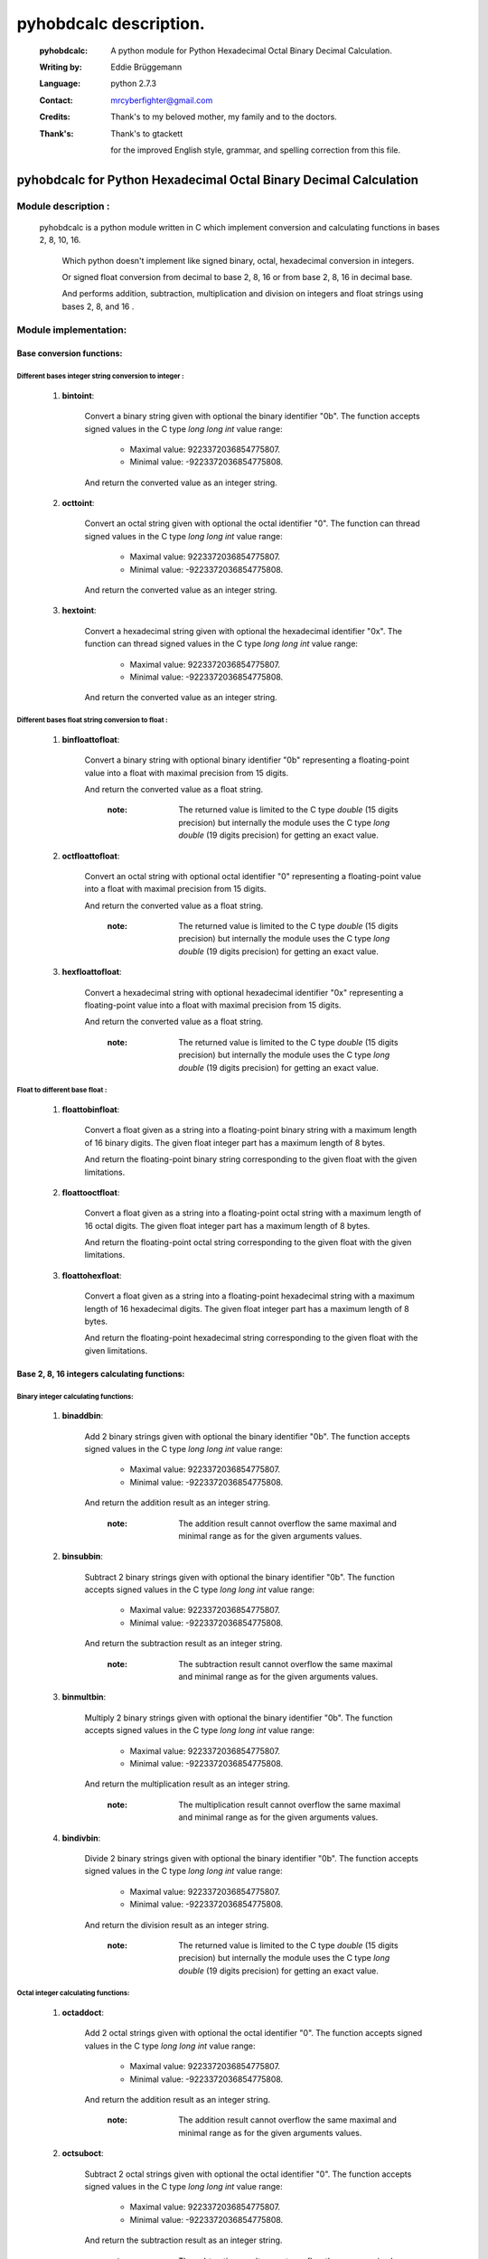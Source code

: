 =======================
pyhobdcalc description.
=======================

  :pyhobdcalc: A python module for Python Hexadecimal Octal Binary Decimal Calculation.
  
  :Writing by: Eddie Brüggemann
  
  :Language: python 2.7.3

  :Contact: mrcyberfighter@gmail.com
  
  :Credits: Thank's to my beloved mother, my family and to the doctors.

  :Thank's: 
  
    Thank's to gtackett 
  
    for the improved English style, grammar, and spelling correction from this file.   

---------------------------------------------------------------------
**pyhobdcalc for Python Hexadecimal Octal Binary Decimal Calculation**
---------------------------------------------------------------------

:::::::::::::::::::::::
Module description    :
:::::::::::::::::::::::


                                                                                                                                     
  pyhobdcalc is a python module written in C which implement conversion and calculating functions in bases 2, 8, 10, 16.          
                                                                                                                                   
            Which python doesn't implement like signed binary, octal, hexadecimal conversion in integers.                            
                                                                                                                                   
            Or signed float conversion from decimal to base 2, 8, 16 or from base 2, 8, 16 in decimal base.                        
                                                                                                                                   
            And performs addition, subtraction, multiplication and division on integers and float strings using bases 2, 8, and 16 .  
            

    
    

                        
::::::::::::::::::::::
Module implementation:
::::::::::::::::::::::

++++++++++++++++++++++++++
Base conversion functions:
++++++++++++++++++++++++++

~~~~~~~~~~~~~~~~~~~~~~~~~~~~~~~~~~~~~~~~~~~~~~~~~~~~~~
Different bases integer string conversion to integer :
~~~~~~~~~~~~~~~~~~~~~~~~~~~~~~~~~~~~~~~~~~~~~~~~~~~~~~  
    
    1. **bintoint**:
    
        Convert a binary string given with optional the binary identifier "0b". The function accepts signed values in the C type *long long int* value range:
        
            * Maximal value:  9223372036854775807.
            
            * Minimal value: -9223372036854775808.
            
        And return the converted value as an integer string.
        
    2. **octtoint**:
    
        Convert an octal string given with optional the octal identifier "0". The function can thread signed values in the C type *long long int* value range:               
        
            * Maximal value:  9223372036854775807.
            
            * Minimal value: -9223372036854775808.
            
        And return the converted value as an integer string.
        
    3. **hextoint**:
    
        Convert a hexadecimal string given with optional the hexadecimal identifier "0x". The function can thread signed values in the C type *long long int* value range:               
        
            * Maximal value:  9223372036854775807.
            
            * Minimal value: -9223372036854775808.
            
        And return the converted value as an integer string.
        
~~~~~~~~~~~~~~~~~~~~~~~~~~~~~~~~~~~~~~~~~~~~~~~~~~~~ 
Different bases float string conversion to float   : 
~~~~~~~~~~~~~~~~~~~~~~~~~~~~~~~~~~~~~~~~~~~~~~~~~~~~

    1. **binfloattofloat**:
    
        Convert a binary string with optional binary identifier "0b" representing a floating-point value into a float with maximal precision from 15 digits.
        
        And return the converted value as a float string.
        
            :note: The returned value is limited to the C type *double* (15 digits precision) but internally the module uses the C type *long double* (19 digits precision) for getting an exact value.
            
    2. **octfloattofloat**:
    
        Convert an octal string with optional octal identifier "0" representing a floating-point value into a float with maximal precision from 15 digits.
        
        And return the converted value as a float string.
        
            :note: The returned value is limited to the C type *double* (15 digits precision) but internally the module uses the C type *long double* (19 digits precision) for getting an exact value.
            
    3. **hexfloattofloat**:
    
        Convert a hexadecimal string with optional hexadecimal identifier "0x" representing a floating-point value into a float with maximal precision from 15 digits.
        
        And return the converted value as a float string.
        
            :note: The returned value is limited to the C type *double* (15 digits precision) but internally the module uses the C type *long double* (19 digits precision) for getting an exact value.
            
~~~~~~~~~~~~~~~~~~~~~~~~~~~~~~~~
Float to different base float  :
~~~~~~~~~~~~~~~~~~~~~~~~~~~~~~~~                     

    1. **floattobinfloat**:
    
        Convert a float given as a string into a floating-point binary string with a maximum length of 16 binary digits. The given float integer part has a maximum length of 8 bytes.
        
        And return the floating-point binary string corresponding to the given float with the given limitations.
        
    2. **floattooctfloat**:
    
        Convert a float given as a string into a floating-point octal string with a maximum length of 16 octal digits. The given float integer part has a maximum length of 8 bytes.
        
        And return the floating-point octal string corresponding to the given float with the given limitations.
        
    3. **floattohexfloat**:
    
        Convert a float given as a string into a floating-point hexadecimal string with a maximum length of 16 hexadecimal digits. The given float integer part has a maximum length of 8 bytes.
        
        And return the floating-point hexadecimal string corresponding to the given float with the given limitations.
                   
                   
+++++++++++++++++++++++++++++++++++++++++++++
Base 2, 8, 16 integers calculating functions:
+++++++++++++++++++++++++++++++++++++++++++++

~~~~~~~~~~~~~~~~~~~~~~~~~~~~~~~~~~~~
Binary integer calculating functions:
~~~~~~~~~~~~~~~~~~~~~~~~~~~~~~~~~~~~

  1. **binaddbin**:
        
        Add 2 binary strings given with optional the binary identifier "0b". The function accepts signed values in the C type *long long int* value range:
        
            * Maximal value:  9223372036854775807.
            
            * Minimal value: -9223372036854775808.
            
        And return the addition result as an integer string.    
            
            :note: The addition result cannot overflow the same maximal and minimal range as for the given arguments values.
            
  2. **binsubbin**:
        
        Subtract 2 binary strings given with optional the binary identifier "0b". The function accepts signed values in the C type *long long int* value range:
        
            * Maximal value:  9223372036854775807.
            
            * Minimal value: -9223372036854775808.
            
        And return the subtraction result as an integer string.    
            
            :note: The subtraction result cannot overflow the same maximal and minimal range as for the given arguments values. 
            
  3. **binmultbin**:
        
        Multiply 2 binary strings given with optional the binary identifier "0b". The function accepts signed values in the C type *long long int* value range:
        
            * Maximal value:  9223372036854775807.
            
            * Minimal value: -9223372036854775808.
            
        And return the multiplication result as an integer string.    
            
            :note: The multiplication result cannot overflow the same maximal and minimal range as for the given arguments values.
            
  4. **bindivbin**:
        
        Divide 2 binary strings given with optional the binary identifier "0b". The function accepts signed values in the C type *long long int* value range:
        
            * Maximal value:  9223372036854775807.
            
            * Minimal value: -9223372036854775808.
            
        And return the division result as an integer string.    
            
            :note: The returned value is limited to the C type *double* (15 digits precision) but internally the module uses the C type *long double* (19 digits precision) for getting an exact value.
            
~~~~~~~~~~~~~~~~~~~~~~~~~~~~~~~~~~~~
Octal integer calculating functions:
~~~~~~~~~~~~~~~~~~~~~~~~~~~~~~~~~~~~

  1. **octaddoct**:
        
        Add 2 octal strings given with optional the octal identifier "0". The function accepts signed values in the C type *long long int* value range:
        
            * Maximal value:  9223372036854775807.
            
            * Minimal value: -9223372036854775808.
            
        And return the addition result as an integer string.    
            
            :note: The addition result cannot overflow the same maximal and minimal range as for the given arguments values.
            
  2. **octsuboct**:
        
        Subtract 2 octal strings given with optional the octal identifier "0". The function accepts signed values in the C type *long long int* value range:
        
            * Maximal value:  9223372036854775807.
            
            * Minimal value: -9223372036854775808.
            
        And return the subtraction result as an integer string.    
            
            :note: The subtraction result cannot overflow the same maximal and minimal range as for the given arguments values. 
            
  3. **octmultoct**:
        
        Multiply 2 octal strings given with optional the octal identifier "0". The function accepts signed values in the C type *long long int* value range:
        
            * Maximal value:  9223372036854775807.
            
            * Minimal value: -9223372036854775808.
            
        And return the multiplication result as an integer string.    
            
            :note: The multiplication result cannot overflow the same maximal and minimal range as for the given arguments values.
            
  4. **octdivoct**:
        
        Divide 2 octal strings given with optional the octal identifier "0". The function accepts signed values in the C type *long long int* value range:
        
            * Maximal value:  9223372036854775807.
            
            * Minimal value: -9223372036854775808.
            
        And return the division result as an integer string.    
            
            :note: The returned value is limited to the C type *double* (15 digits precision) but internally the module uses the C type *long double* (19 digits precision) for getting an exact value.
            
~~~~~~~~~~~~~~~~~~~~~~~~~~~~~~~~~~~~~~~~~~
Hexadecimal integer calculating functions:
~~~~~~~~~~~~~~~~~~~~~~~~~~~~~~~~~~~~~~~~~~

  1. **hexaddhex**:
        
        Add 2 hexadecimal strings given with optional the hexadecimal identifier "0x". The function accepts signed values in the C type *long long int* value range:
        
            * Maximal value:  9223372036854775807.
            
            * Minimal value: -9223372036854775808.
            
        And return the addition result as an integer string.    
            
            :note: The addition result cannot overflow the same maximal and minimal range as for the given arguments values.
            
  2. **hexsubhex**:
        
        Subtract 2 hexadecimal strings given with optional the hexadecimal identifier "0x". The function accepts signed values in the C type *long long int* value range:
        
            * Maximal value:  9223372036854775807.
            
            * Minimal value: -9223372036854775808.
            
        And return the subtraction result as an integer string.    
            
            :note: The subtraction result cannot overflow the same maximal and minimal range as for the given arguments values. 
            
  3. **hexmulthex**:
        
        Multiply 2 hexadecimal strings given with optional the hexadecimal identifier "0x". The function accepts signed values in the C type *long long int* value range:
        
            * Maximal value:  9223372036854775807.
            
            * Minimal value: -9223372036854775808.
            
        And return the multiplication result as an integer string.    
            
            :note: The multiplication result cannot overflow the same maximal and minimal range as for the given arguments values.
            
  4. **hexdivhex**:
        
        Divide 2 hexadecimal strings given with optional the hexadecimal identifier "0x". The function accepts signed values in the C type *long long int* value range:
        
            * Maximal value:  9223372036854775807.
            
            * Minimal value: -9223372036854775808.
            
        And return the division result as an integer string.    
            
            :note: The returned value is limited to the C type *double* (15 digits precision) but internally the module uses the C type *long double* (19 digits precision) for getting an exact value.
                                   
            
++++++++++++++++++++++++++++++++++++++++++
Base 2, 8, 16 float calculating functions:
++++++++++++++++++++++++++++++++++++++++++                               

~~~~~~~~~~~~~~~~~~~~~~~~~~~~~~~~~~
Binary float calculating functions:
~~~~~~~~~~~~~~~~~~~~~~~~~~~~~~~~~~

    1. **binfloataddbinfloat**:
    
        Add 2 binary strings given with optional the binary identifier "0b". The function accepts 8 bytes values for the integer part from the float, in the C type *long long int* value range:
        
            * Maximal integer part value:  9223372036854775807.
            
            * Minimal integer part value: -9223372036854775808.
            
        The entire binary string can contains 128 binary digits (without identifier, sign and comma.).
        
        And return the result value as a float string.
        
            :note: The returned value is limited to the C type *double* (15 digits precision) but internally the module uses the C type *long double* (19 digits precision) for getting an exact value.                                                          
            
    2. **binfloatsubbinfloat**:
    
        Subtract 2 binary strings given with optional the binary identifier "0b". The function accepts 8 bytes values for the integer part from the float, in the C type *long long int* value range:
        
            * Maximal integer part value:  9223372036854775807.
            
            * Minimal integer part value: -9223372036854775808.
            
        The entire binary string can contains 128 binary digits (without identifier, sign and comma.).
        
        And return the result value as a float string.
        
            :note: The returned value is limited to the C type *double* (15 digits precision) but internally the module uses the C type *long double* (19 digits precision) for getting an exact value.                                                          
                  
    3. **binfloatmultbinfloat**:
    
        Multiply 2 binary strings given with optional the binary identifier "0b". The function accepts 8 bytes values for the integer part from the float, in the C type *long long int* value range:
        
            * Maximal integer part value:  9223372036854775807.
            
            * Minimal integer part value: -9223372036854775808.
            
        The entire binary string can contains 128 binary digits (without identifier, sign and comma.).
        
        And return the result value as a float string.
        
            :note: The returned value is limited to the C type *double* (15 digits precision) but internally the module uses the C type *long double* (19 digits precision) for getting an exact value.                                                          
            
    4. **binfloatdivbinfloat**:
    
        Divide 2 binary strings given with optional the binary identifier "0b". The function accepts 8 bytes values for the integer part from the float, in the C type *long long int* value range:
        
            * Maximal integer part value:  9223372036854775807.
            
            * Minimal integer part value: -9223372036854775808.
            
        The entire binary string can contains 128 binary digits (without identifier, sign and comma.).
        
        And return the result value as a float string.
        
            :note: The returned value is limited to the C type *double* (15 digits precision) but internally the module uses the C type *long double* (19 digits precision) for getting an exact value.                                                          
                                
~~~~~~~~~~~~~~~~~~~~~~~~~~~~~~~~~~
Octal float calculating functions:
~~~~~~~~~~~~~~~~~~~~~~~~~~~~~~~~~~

    1. **octfloataddoctfloat**:
    
        Add 2 octal strings given with optional the octal identifier "0". The function accepts 8 bytes values for the integer part from the float, in the C type *long long int* value range:
        
            * Maximal integer part value:  9223372036854775807.
            
            * Minimal integer part value: -9223372036854775808.
            
        The entire octal string can contains 48 octal digits (without identifier, sign and comma.).
        
        And return the result value as a float string.
        
            :note: The returned value is limited to the C type *double* (15 digits precision) but internally the module uses the C type *long double* (19 digits precision) for getting an exact value.                                                          
            
    2. **octfloatsuboctfloat**:
    
        Subtract 2 octal strings given with optional the octal identifier "0". The function accepts 8 bytes values for the integer part from the float, in the C type *long long int* value range:
        
            * Maximal integer part value:  9223372036854775807.
            
            * Minimal integer part value: -9223372036854775808.
            
        The entire octal string can contains 48 octal digits (without identifier, sign and comma.).
        
        And return the result value as a float string.
        
            :note: The returned value is limited to the C type *double* (15 digits precision) but internally the module uses the C type *long double* (19 digits precision) for getting an exact value.                                                          
                  
    3. **octfloatmultoctfloat**:
    
        Multiply 2 octal strings given with optional the octal identifier "0". The function accepts 8 bytes values for the integer part from the float, in the C type *long long int* value range:
        
            * Maximal integer part value:  9223372036854775807.
            
            * Minimal integer part value: -9223372036854775808.
            
        The entire octal string can contains 48 octal digits (without identifier, sign and comma.).
        
        And return the result value as a float string.
        
            :note: The returned value is limited to the C type *double* (15 digits precision) but internally the module uses the C type *long double* (19 digits precision) for getting an exact value.                                                          
            
    4. **octfloatdivoctfloat**:
    
        Divide 2 octal strings given with optional the octal identifier "0". The function accepts 8 bytes values for the integer part from the float, in the C type *long long int* value range:
        
            * Maximal integer part value:  9223372036854775807.
            
            * Minimal integer part value: -9223372036854775808.
            
        The entire octal string can contains 48 octal digits (without identifier, sign and comma.).
        
        And return the result value as a float string.
        
            :note: The returned value is limited to the C type *double* (15 digits precision) but internally the module uses the C type *long double* (19 digits precision) for getting an exact value.                                                          
                                
~~~~~~~~~~~~~~~~~~~~~~~~~~~~~~~~~~~~~~~~
Hexadecimal float calculating functions:
~~~~~~~~~~~~~~~~~~~~~~~~~~~~~~~~~~~~~~~~

    1. **hexfloataddhexfloat**:
    
        Add 2 hexadecimal strings given with optional the hexadecimal identifier "0x". The function accepts 8 bytes values for the integer part from the float, in the C type *long long int* value range:
        
            * Maximal integer part value:  9223372036854775807.
            
            * Minimal integer part value: -9223372036854775808.
            
        The entire hexadecimal string can contains 16 hexadecimal digits (without identifier, sign and comma.).
        
        And return the result value as a float string.
        
            :note: The returned value is limited to the C type *double* (15 digits precision) but internally the module uses the C type *long double* (19 digits precision) for getting an exact value.                                                          
            
    2. **hexfloatsubhexfloat**:
    
        Subtract 2 hexadecimal strings given with optional the hexadecimal identifier "0x". The function accepts 8 bytes values for the integer part from the float, in the C type *long long int* value range:
        
            * Maximal integer part value:  9223372036854775807.
            
            * Minimal integer part value: -9223372036854775808.
            
        The entire hexadecimal string can contains 16 hexadecimal digits (without identifier, sign and comma.).
        
        And return the result value as a float string.
        
            :note: The returned value is limited to the C type *double* (15 digits precision) but internally the module uses the C type *long double* (19 digits precision) for getting an exact value.                                                          
                  
    3. **hexfloatmulthexfloat**:
    
        Multiply 2 hexadecimal strings given with optional the hexadecimal identifier "0x". The function accepts 8 bytes values for the integer part from the float, in the C type *long long int* value range:
        
            * Maximal integer part value:  9223372036854775807.
            
            * Minimal integer part value: -9223372036854775808.
            
        The entire hexadecimal string can contains 16 hexadecimal digits (without identifier, sign and comma.).
        
        And return the result value as a float string.
        
            :note: The returned value is limited to the C type *double* (15 digits precision) but internally the module uses the C type *long double* (19 digits precision) for getting an exact value.                                                          
            
    4. **hexfloatdivhexfloat**:
    
        Divide 2 hexadecimal strings given with optional the hexadecimal identifier "0x". The function accepts 8 bytes values for the integer part from the float, in the C type *long long int* value range:
        
            * Maximal integer part value:  9223372036854775807.
            
            * Minimal integer part value: -9223372036854775808.
            
        The entire hexadecimal string can contains 16 hexadecimal digits (without identifier, sign and comma.).
        
        And return the result value as a float string.
        
            :note: The returned value is limited to the C type *double* (15 digits precision) but internally the module uses the C type *long double* (19 digits precision) for getting an exact value.                                                          
                                                               
------------
Installation
------------

    `pyhobdcalc <https://pypi.python.org/pypi/pyhobdcalc/1.0.0>`_ is hosted on the `PyPI (Python Package Index) <https://pypi.python.org/pypi>`_ .
    
    And you can install **pyhobdcalc** with the pip program:
    
    ..
    
      $ sudo pip install pyhobdcalc
      
    Or with the python-pip module:
    
    ..
    
      $ sudo python -m pip install pyhobdcalc
      
---------      
Copyright
---------

+--------------------------------------------------------------------------+
| This programm is under copyright from the GPL GNU GENERAL PUBLIC LICENSE |
+--------------------------------------------------------------------------+      
